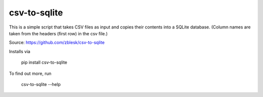 csv-to-sqlite
=======================

This is a simple script that takes CSV files as input and copies their contents into a SQLite database. (Column names are taken from the headers (first row) in the csv file.) 

Source: https://github.com/zblesk/csv-to-sqlite

Installs via 

 pip install csv-to-sqlite

To find out more, run

 csv-to-sqlite --help